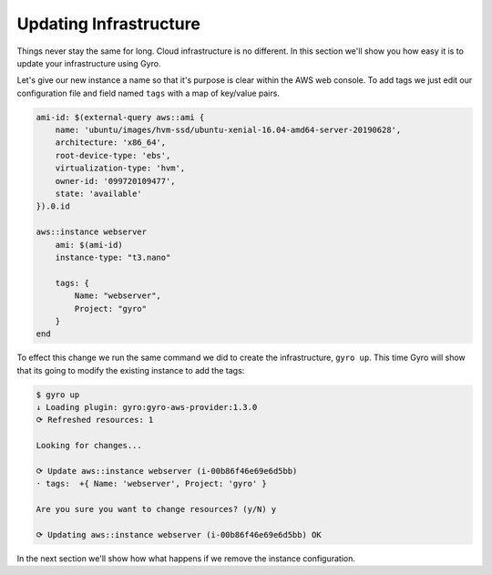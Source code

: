 Updating Infrastructure
-----------------------

Things never stay the same for long. Cloud infrastructure is no different. In this section we'll show you
how easy it is to update your infrastructure using Gyro.

Let's give our new instance a name so that it's purpose is clear within the AWS web console. To add tags
we just edit our configuration file and field named ``tags`` with a map of key/value pairs.

.. code::

    ami-id: $(external-query aws::ami {
        name: 'ubuntu/images/hvm-ssd/ubuntu-xenial-16.04-amd64-server-20190628',
        architecture: 'x86_64',
        root-device-type: 'ebs',
        virtualization-type: 'hvm',
        owner-id: '099720109477',
        state: 'available'
    }).0.id

    aws::instance webserver
        ami: $(ami-id)
        instance-type: "t3.nano"

        tags: {
            Name: "webserver",
            Project: "gyro"
        }
    end

To effect this change we run the same command we did to create the infrastructure, ``gyro up``. This time
Gyro will show that its going to modify the existing instance to add the tags:

.. code::

    $ gyro up
    ↓ Loading plugin: gyro:gyro-aws-provider:1.3.0
    ⟳ Refreshed resources: 1

    Looking for changes...

    ⟳ Update aws::instance webserver (i-00b86f46e69e6d5bb)
    · tags:  +{ Name: 'webserver', Project: 'gyro' }

    Are you sure you want to change resources? (y/N) y

    ⟳ Updating aws::instance webserver (i-00b86f46e69e6d5bb) OK

In the next section we'll show how what happens if we remove the instance configuration.

